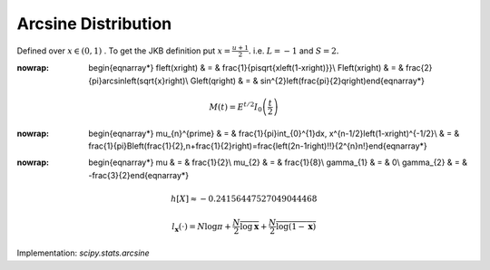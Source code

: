 .. _continuous-arcsine:

Arcsine Distribution
====================

Defined over :math:`x\in\left(0,1\right)` . To get the JKB definition put :math:`x=\frac{u+1}{2}.` i.e. :math:`L=-1` and :math:`S=2.`

.. math::
:nowrap:

        \begin{eqnarray*} f\left(x\right) & = & \frac{1}{\pi\sqrt{x\left(1-x\right)}}\\ F\left(x\right) & = & \frac{2}{\pi}\arcsin\left(\sqrt{x}\right)\\ G\left(q\right) & = & \sin^{2}\left(\frac{\pi}{2}q\right)\end{eqnarray*}

.. math::

     M\left(t\right)=E^{t/2}I_{0}\left(\frac{t}{2}\right)

.. math::
:nowrap:

        \begin{eqnarray*} \mu_{n}^{\prime} & = & \frac{1}{\pi}\int_{0}^{1}dx\, x^{n-1/2}\left(1-x\right)^{-1/2}\\  & = & \frac{1}{\pi}B\left(\frac{1}{2},n+\frac{1}{2}\right)=\frac{\left(2n-1\right)!!}{2^{n}n!}\end{eqnarray*}

.. math::
:nowrap:

        \begin{eqnarray*} \mu & = & \frac{1}{2}\\ \mu_{2} & = & \frac{1}{8}\\ \gamma_{1} & = & 0\\ \gamma_{2} & = & -\frac{3}{2}\end{eqnarray*}

.. math::

     h\left[X\right]\approx-0.24156447527049044468

.. math::

     l_{\mathbf{x}}\left(\cdot\right)=N\log\pi+\frac{N}{2}\overline{\log\mathbf{x}}+\frac{N}{2}\overline{\log\left(1-\mathbf{x}\right)}

Implementation: `scipy.stats.arcsine`
